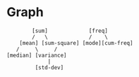 * Graph
#+begin_src 
        [sum]             [freq]
        /   \             /    \
    [mean] [sum-square] [mode][cum-freq]
   /     \     /
[median] [variance]
             |
         [std-dev]
#+end_src
